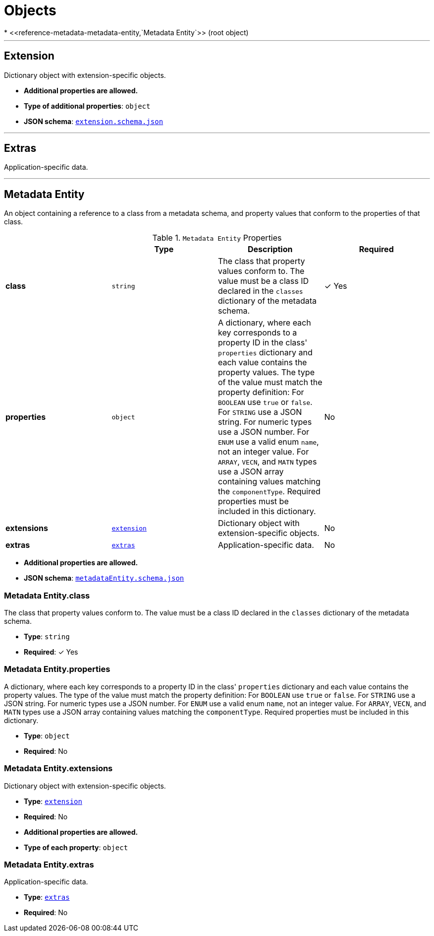 = Objects
* <<reference-metadata-metadata-entity,`Metadata Entity`>> (root object)


'''
[#reference-metadata-extension]
== Extension

Dictionary object with extension-specific objects.

* **Additional properties are allowed.**
* **Type of additional properties**: `object`
* **JSON schema**: <<reference-metadata-schema-extension,`extension.schema.json`>>




'''
[#reference-metadata-extras]
== Extras

Application-specific data.



'''
[#reference-metadata-metadata-entity]
== Metadata Entity

An object containing a reference to a class from a metadata schema, and property values that conform to the properties of that class.

.`Metadata Entity` Properties
|===
|   |Type|Description|Required

|**class**
|`string`
|The class that property values conform to. The value must be a class ID declared in the `classes` dictionary of the metadata schema.
| &#10003; Yes

|**properties**
|`object`
|A dictionary, where each key corresponds to a property ID in the class' `properties` dictionary and each value contains the property values. The type of the value must match the property definition: For `BOOLEAN` use `true` or `false`. For `STRING` use a JSON string. For numeric types use a JSON number. For `ENUM` use a valid enum `name`, not an integer value. For `ARRAY`, `VECN`, and `MATN` types use a JSON array containing values matching the `componentType`. Required properties must be included in this dictionary.
|No

|**extensions**
|<<reference-metadata-extension,`extension`>>
|Dictionary object with extension-specific objects.
|No

|**extras**
|<<reference-metadata-extras,`extras`>>
|Application-specific data.
|No

|===

* **Additional properties are allowed.**
* **JSON schema**: <<reference-metadata-schema-metadata-entity,`metadataEntity.schema.json`>>

=== Metadata Entity.class

The class that property values conform to. The value must be a class ID declared in the `classes` dictionary of the metadata schema.

* **Type**: `string`
* **Required**:  &#10003; Yes

=== Metadata Entity.properties

A dictionary, where each key corresponds to a property ID in the class' `properties` dictionary and each value contains the property values. The type of the value must match the property definition: For `BOOLEAN` use `true` or `false`. For `STRING` use a JSON string. For numeric types use a JSON number. For `ENUM` use a valid enum `name`, not an integer value. For `ARRAY`, `VECN`, and `MATN` types use a JSON array containing values matching the `componentType`. Required properties must be included in this dictionary.

* **Type**: `object`
* **Required**: No

=== Metadata Entity.extensions

Dictionary object with extension-specific objects.

* **Type**: <<reference-metadata-extension,`extension`>>
* **Required**: No
* **Additional properties are allowed.**
* **Type of each property**: `object`

=== Metadata Entity.extras

Application-specific data.

* **Type**: <<reference-metadata-extras,`extras`>>
* **Required**: No




